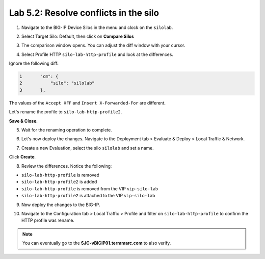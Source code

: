 Lab 5.2: Resolve conflicts in the silo
--------------------------------------

1. Navigate to the BIG-IP Device Silos in the menu and clock on the ``silolab``.

.. image:: ../pictures/img_module6_lab2-1.png
  :scale: 40%
  :align: center

2. Select Target Silo: Default, then click on **Compare Silos**

.. image:: ../pictures/img_module6_lab2-2.png
  :scale: 40%
  :align: center

3. The comparison window opens. You can adjust the diff window with your cursor.

.. image:: ../pictures/img_module6_lab2-3.png
  :scale: 40%
  :align: center

4. Select Profile HTTP ``silo-lab-http-profile`` and look at the differences.

Ignore the following diff:

.. code::

    1	    "cm": {
    2	        "silo": "silolab"
    3	    },

The values of the ``Accept XFF`` and ``Insert X-Forwarded-For`` are different.

Let's rename the profile to ``silo-lab-http-profile2``.

.. image:: ../pictures/img_module6_lab2-4.png
  :scale: 40%
  :align: center

**Save & Close**.

5. Wait for the renaming operation to complete.

.. image:: ../pictures/img_module6_lab2-5.png
  :scale: 40%
  :align: center

6. Let's now deploy the changes. Navigate to the Deployment tab > Evaluate & Deploy > Local Traffic & Network.

.. image:: ../pictures/img_module6_lab2-6.png
  :scale: 40%
  :align: center

7. Create a new Evaluation, select the silo ``silolab`` and set a name.

.. image:: ../pictures/img_module6_lab2-7.png
  :scale: 40%
  :align: center

Click **Create**.

8. Review the differences. Notice the following:

- ``silo-lab-http-profile`` is removed
- ``silo-lab-http-profile2`` is added
- ``silo-lab-http-profile`` is removed from the VIP ``vip-silo-lab``
- ``silo-lab-http-profile2`` is attached to the VIP ``vip-silo-lab``

.. image:: ../pictures/img_module6_lab2-8.png
  :scale: 40%
  :align: center

9. Now deploy the changes to the BIG-IP.

.. image:: ../pictures/img_module6_lab2-9.png
  :scale: 40%
  :align: center

10. Navigate to the Configuration tab > Local Traffic > Profile and filter on ``silo-lab-http-profile``
    to confirm the HTTP profile was rename.

.. image:: ../pictures/img_module6_lab2-10.png
  :scale: 40%
  :align: center

.. note:: You can eventually go to the **SJC-vBIGIP01.termmarc.com** to also verify.